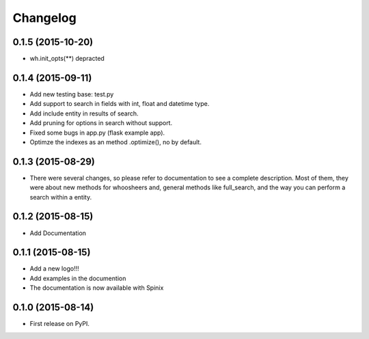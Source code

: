 
Changelog
=========


0.1.5 (2015-10-20)
-----------------------------------------
* wh.init_opts(**) depracted


0.1.4 (2015-09-11)
-----------------------------------------
* Add new testing base: test.py
* Add support to search in fields with int, float and datetime type.
* Add include entity in results of search.
* Add pruning for options in search without support.
* Fixed some bugs in app.py (flask example app).
* Optimze the indexes as an method .optimize(), no by default.


0.1.3 (2015-08-29)
-----------------------------------------
* There were several changes, so please refer to documentation to see a complete description. Most of them, they were about new methods for whoosheers and, general methods like full_search, and the way you can perform a search within a entity.


0.1.2 (2015-08-15)
-----------------------------------------
* Add Documentation

0.1.1 (2015-08-15)
-----------------------------------------

* Add a new logo!!!
* Add examples in the documention
* The documentation is now available with Spinix

0.1.0 (2015-08-14)
-----------------------------------------

* First release on PyPI.